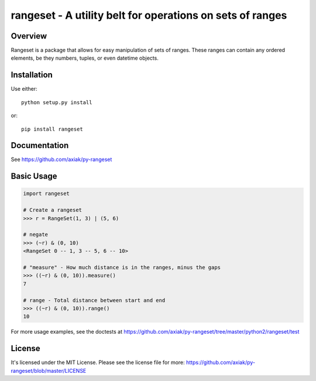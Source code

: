 rangeset - A utility belt for operations on sets of ranges
==========================================================

|Build Status|

Overview
--------

Rangeset is a package that allows for easy manipulation of sets of
ranges. These ranges can contain any ordered elements, be they numbers,
tuples, or even datetime objects.

Installation
------------

Use either:

::

   python setup.py install

or:

::

   pip install rangeset

Documentation
-------------

See
https://github.com/axiak/py-rangeset

Basic Usage
-----------

.. code:: python

   import rangeset

   # Create a rangeset
   >>> r = RangeSet(1, 3) | (5, 6)

   # negate
   >>> (~r) & (0, 10)
   <RangeSet 0 -- 1, 3 -- 5, 6 -- 10>

   # "measure" - How much distance is in the ranges, minus the gaps
   >>> ((~r) & (0, 10)).measure()
   7

   # range - Total distance between start and end
   >>> ((~r) & (0, 10)).range()
   10

For more usage examples, see the doctests at
`https://github.com/axiak/py-rangeset/tree/master/python2/rangeset/test <https://github.com/axiak/py-rangeset/tree/master/python2/rangeset/test>`__

License
-------

It's licensed under the MIT License. Please see the license file for
more:
`https://github.com/axiak/py-rangeset/blob/master/LICENSE <https://github.com/axiak/py-rangeset/blob/master/LICENSE>`__

.. |Build Status| image:: https://secure.travis-ci.org/axiak/py-rangeset.png?branch=master
   :target: http://travis-ci.org/axiak/py-rangeset
